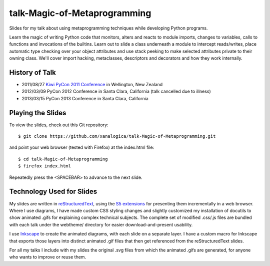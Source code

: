 talk-Magic-of-Metaprogramming
=============================

Slides for my talk about using metaprogramming techniques while developing
Python programs.

Learn the magic of writing Python code that monitors, alters and reacts to
module imports, changes to variables, calls to functions and invocations of
the builtins.  Learn out to slide a class underneath a module to intercept
reads/writes, place automatic type checking over your object attributes and
use stack peeking to make selected attributes private to their owning class.
We'll cover import hacking, metaclasses, descriptors and decorators and how
they work internally.

History of Talk
---------------

* 2011/08/27 `Kiwi PyCon 2011 Conference`_ in Wellington, New Zealand
* 2012/03/09 PyCon 2012 Conference in Santa Clara, California (talk cancelled due to illness)
* 2013/03/15 PyCon 2013 Conference in Santa Clara, California

.. _Kiwi PyCon 2011 Conference: http://nz.pycon.org/2011/aug/18/magic-metaprogramming/


Playing the Slides
------------------

To view the slides, check out this Git repository:

::

  $ git clone https://github.com/xanalogica/talk-Magic-of-Metaprogramming.git

and point your web browser (tested with Firefox) at the index.html file:

::

  $ cd talk-Magic-of-Metaprogramming
  $ firefox index.html

Repeatedly press the <SPACEBAR> to advance to the next slide.


Technology Used for Slides
--------------------------

My slides are written in reStructuredText_, using the S5_ extensions_ for
presenting them incrementally in a web browser.  Where I use diagrams, I have
made custom CSS styling changes and slightly customized my installation of
docutils to show animated .gifs for explaining complex technical subjects.
The complete set of modified .css/.js files are bundled with each talk under
the webtheme/ directory for easier download-and-present usability.

I use Inkscape_ to create the animated diagrams, with each slide on a separate
layer.  I have a custom macro for Inkscape that exports those layers into
distinct animated .gif files that then get referenced from the
reStructuredText slides.

For all my talks I include with my slides the original .svg files from which
the animated .gifs are generated, for anyone who wants to improve or reuse
them.


.. _reStructuredText: http://docutils.sourceforge.net/rst.html
.. _S5: http://meyerweb.com/eric/tools/s5/
.. _extensions: http://docutils.sourceforge.net/docs/user/slide-shows.html
.. _Inkscape: http://inkscape.org/
